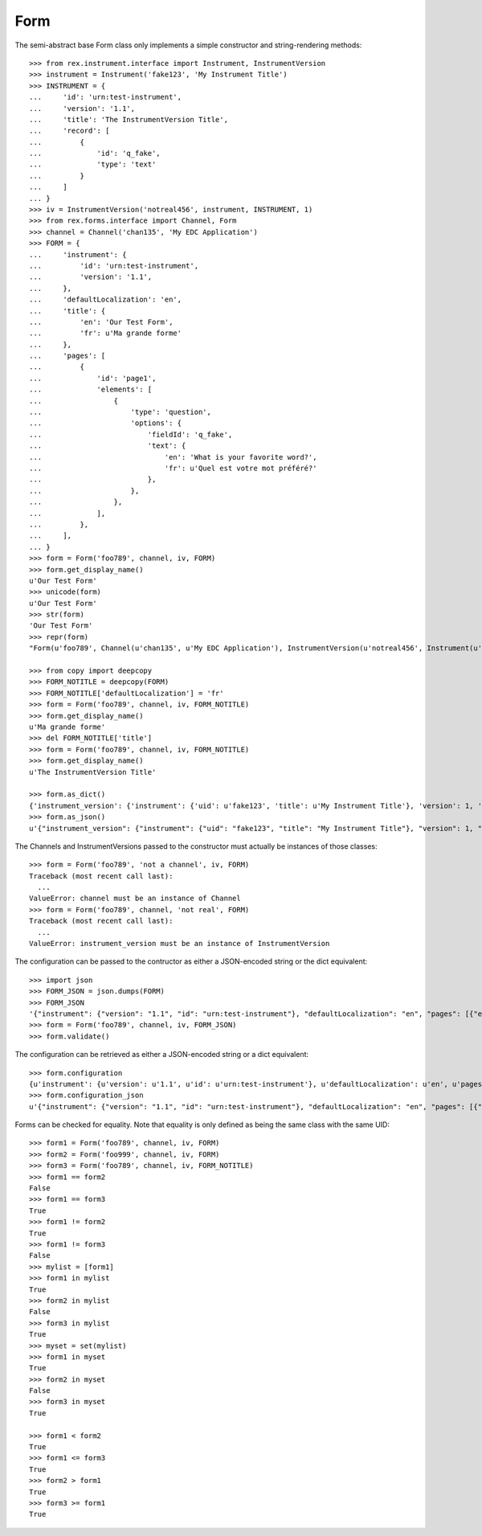 ****
Form
****

.. contents:: Table of Contents


The semi-abstract base Form class only implements a simple constructor
and string-rendering methods::

    >>> from rex.instrument.interface import Instrument, InstrumentVersion
    >>> instrument = Instrument('fake123', 'My Instrument Title')
    >>> INSTRUMENT = {
    ...     'id': 'urn:test-instrument',
    ...     'version': '1.1',
    ...     'title': 'The InstrumentVersion Title',
    ...     'record': [
    ...         {
    ...             'id': 'q_fake',
    ...             'type': 'text'
    ...         }
    ...     ]
    ... }
    >>> iv = InstrumentVersion('notreal456', instrument, INSTRUMENT, 1)
    >>> from rex.forms.interface import Channel, Form
    >>> channel = Channel('chan135', 'My EDC Application')
    >>> FORM = {
    ...     'instrument': {
    ...         'id': 'urn:test-instrument',
    ...         'version': '1.1',
    ...     },
    ...     'defaultLocalization': 'en',
    ...     'title': {
    ...         'en': 'Our Test Form',
    ...         'fr': u'Ma grande forme'
    ...     },
    ...     'pages': [
    ...         {
    ...             'id': 'page1',
    ...             'elements': [
    ...                 {
    ...                     'type': 'question',
    ...                     'options': {
    ...                         'fieldId': 'q_fake',
    ...                         'text': {
    ...                             'en': 'What is your favorite word?',
    ...                             'fr': u'Quel est votre mot préféré?'
    ...                         },
    ...                     },
    ...                 },
    ...             ],
    ...         },
    ...     ],
    ... }
    >>> form = Form('foo789', channel, iv, FORM)
    >>> form.get_display_name()
    u'Our Test Form'
    >>> unicode(form)
    u'Our Test Form'
    >>> str(form)
    'Our Test Form'
    >>> repr(form)
    "Form(u'foo789', Channel(u'chan135', u'My EDC Application'), InstrumentVersion(u'notreal456', Instrument(u'fake123', u'My Instrument Title'), 1))"

    >>> from copy import deepcopy
    >>> FORM_NOTITLE = deepcopy(FORM)
    >>> FORM_NOTITLE['defaultLocalization'] = 'fr'
    >>> form = Form('foo789', channel, iv, FORM_NOTITLE)
    >>> form.get_display_name()
    u'Ma grande forme'
    >>> del FORM_NOTITLE['title']
    >>> form = Form('foo789', channel, iv, FORM_NOTITLE)
    >>> form.get_display_name()
    u'The InstrumentVersion Title'

    >>> form.as_dict()
    {'instrument_version': {'instrument': {'uid': u'fake123', 'title': u'My Instrument Title'}, 'version': 1, 'uid': u'notreal456'}, 'uid': u'foo789', 'channel': {'uid': u'chan135', 'title': u'My EDC Application'}}
    >>> form.as_json()
    u'{"instrument_version": {"instrument": {"uid": "fake123", "title": "My Instrument Title"}, "version": 1, "uid": "notreal456"}, "uid": "foo789", "channel": {"uid": "chan135", "title": "My EDC Application"}}'


The Channels and InstrumentVersions passed to the constructor must actually be
instances of those classes::

    >>> form = Form('foo789', 'not a channel', iv, FORM)
    Traceback (most recent call last):
      ...
    ValueError: channel must be an instance of Channel
    >>> form = Form('foo789', channel, 'not real', FORM)
    Traceback (most recent call last):
      ...
    ValueError: instrument_version must be an instance of InstrumentVersion


The configuration can be passed to the contructor as either a JSON-encoded
string or the dict equivalent::

    >>> import json
    >>> FORM_JSON = json.dumps(FORM)
    >>> FORM_JSON
    '{"instrument": {"version": "1.1", "id": "urn:test-instrument"}, "defaultLocalization": "en", "pages": [{"elements": [{"type": "question", "options": {"text": {"fr": "Quel est votre mot pr\\u00c3\\u00a9f\\u00c3\\u00a9r\\u00c3\\u00a9?", "en": "What is your favorite word?"}, "fieldId": "q_fake"}}], "id": "page1"}], "title": {"fr": "Ma grande forme", "en": "Our Test Form"}}'
    >>> form = Form('foo789', channel, iv, FORM_JSON)
    >>> form.validate()


The configuration can be retrieved as either a JSON-encoded string or a dict
equivalent::

    >>> form.configuration
    {u'instrument': {u'version': u'1.1', u'id': u'urn:test-instrument'}, u'defaultLocalization': u'en', u'pages': [{u'elements': [{u'type': u'question', u'options': {u'text': {u'fr': u'Quel est votre mot pr\xc3\xa9f\xc3\xa9r\xc3\xa9?', u'en': u'What is your favorite word?'}, u'fieldId': u'q_fake'}}], u'id': u'page1'}], u'title': {u'fr': u'Ma grande forme', u'en': u'Our Test Form'}}
    >>> form.configuration_json
    u'{"instrument": {"version": "1.1", "id": "urn:test-instrument"}, "defaultLocalization": "en", "pages": [{"elements": [{"type": "question", "options": {"text": {"fr": "Quel est votre mot pr\xc3\xa9f\xc3\xa9r\xc3\xa9?", "en": "What is your favorite word?"}, "fieldId": "q_fake"}}], "id": "page1"}], "title": {"fr": "Ma grande forme", "en": "Our Test Form"}}'


Forms can be checked for equality. Note that equality is only defined as
being the same class with the same UID::

    >>> form1 = Form('foo789', channel, iv, FORM)
    >>> form2 = Form('foo999', channel, iv, FORM)
    >>> form3 = Form('foo789', channel, iv, FORM_NOTITLE)
    >>> form1 == form2
    False
    >>> form1 == form3
    True
    >>> form1 != form2
    True
    >>> form1 != form3
    False
    >>> mylist = [form1]
    >>> form1 in mylist
    True
    >>> form2 in mylist
    False
    >>> form3 in mylist
    True
    >>> myset = set(mylist)
    >>> form1 in myset
    True
    >>> form2 in myset
    False
    >>> form3 in myset
    True

    >>> form1 < form2
    True
    >>> form1 <= form3
    True
    >>> form2 > form1
    True
    >>> form3 >= form1
    True

